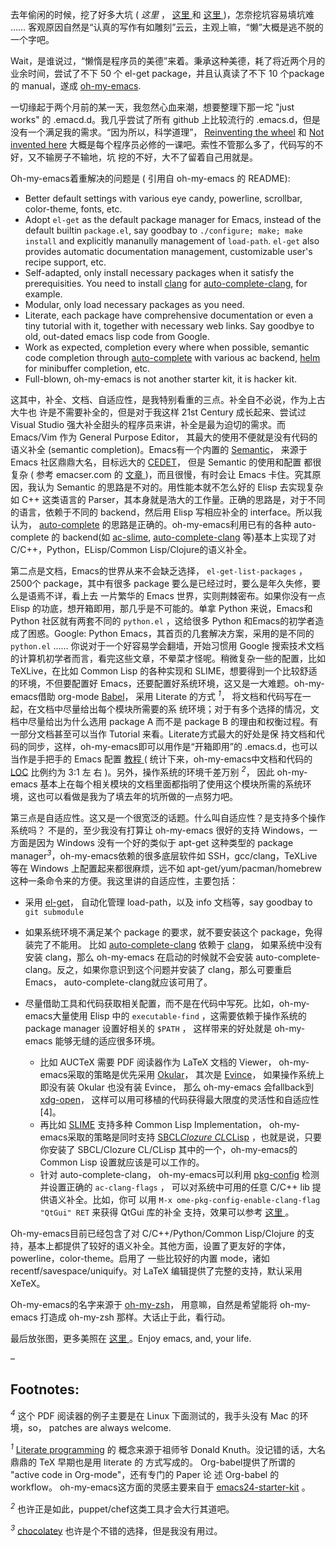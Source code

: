 去年偷闲的时候，挖了好多大坑  ([[http-cnlox.is-programmer.com-posts-34114.html][ 这里 ]]
， [[http://cnlox.is-programmer.com/posts/32110.html][这里  ]]  和 
[[http://cnlox.is-programmer.com/posts/32267.html][这里 ]])，怎奈挖坑容易填坑难  ...... 客观原因自然是“认真的写作有如雕刻”云云，主观上嘛，“懒”大概是逃不脱的一个字吧。

Wait，是谁说过，“懒惰是程序员的美德”来着。秉承这种美德，耗了将近两个月的业余时间，尝试了不下 50 个 el-get
package，并且认真读了不下 10 个package的 manual，遂成  
[[https://github.com/xiaohanyu/oh-my-emacs][oh-my-emacs]].

 一切缘起于两个月前的某一天，我忽然心血来潮，想要整理下那一坨  "just
works" 的 .emacd.d。我几乎尝试了所有 github 上比较流行的 .emacs.d，但是没有一个满足我的需求。“因为所以，科学道理”，
[[http://en.wikipedia.org/wiki/Reinventing_the_wheel][Reinventing the
wheel]] 和   [[http://en.wikipedia.org/wiki/Not_invented_here][Not
invented here]]
 大概是每个程序员必修的一课吧。索性不管那么多了，代码写的不好，又不输房子不输地，坑 
 挖的不好，大不了留着自己用就是。

Oh-my-emacs着重解决的问题是  ( 引用自  oh-my-emacs 的 README):

- Better default settings with various eye candy, powerline, scrollbar,
   color-theme, fonts, etc.
- Adopt =el-get= as the default package manager for Emacs, instead of
   the default builtin =package.el=, say goodbay to
   =./configure; make; make install= and explicitly mananully management
   of =load-path=. =el-get= also provides automatic documentation
   management, customizable user's recipe support, etc.
- Self-adapted, only install necessary packages when it satisfy the
   prerequisities. You need to install [[http://clang.llvm.org/][clang]]
   for
   [[https://github.com/brianjcj/auto-complete-clang][auto-complete-clang]],
   for example.
- Modular, only load necessary packages as you need.
- Literate, each package have comprehensive documentation or even a
   tiny tutorial with it, together with necessary web links. Say goodbye
   to old, out-dated emacs lisp code from Google.
- Work as expected, completion every where when possible, semantic code
   completion through
   [[https://github.com/auto-complete/auto-complete][auto-complete]]
   with various ac backend, [[https://github.com/emacs-helm/helm][helm]]
   for minibuffer completion, etc.
- Full-blown, oh-my-emacs is not another starter kit, it is hacker kit.

这其中，补全、文档、自适应性，是我特别看重的三点。补全自不必说，作为上古大牛也 
 许是不需要补全的，但是对于我这样 21st Century 成长起来、尝试过 Visual
Studio 强大补全甜头的程序员来讲，补全是最为迫切的需求。而  Emacs/Vim 作为 General
Purpose Editor， 其最大的使用不便就是没有代码的语义补全 (semantic
completion)。Emacs有一个内置的 
[[http://www.gnu.org/software/emacs/manual/html_node/semantic/index.html#Top][Semantic]]，
来源于 Emacs 社区鼎鼎大名，目标远大的 [[http://cedet.sourceforge.net/][CEDET]]，
但是 Semantic 的使用和配置 
 都很复杂  ( 参考  emacser.com 的 [[http://emacser.com/cedet.htm][文章 ]])，而且很慢，有时会让 Emacs 卡住。究其原因，我认为 
Semantic
 的思路是不对的。用性能本就不怎么好的 Elisp 去实现复杂如 C++ 这类语言的 
Parser，其本身就是浩大的工作量。正确的思路是，对于不同的语言，依赖于不同的 
backend，然后用 Elisp 写相应补全的 interface。所以我认为，
[[https://github.com/auto-complete/auto-complete][auto-complete]]
的思路是正确的。oh-my-emacs利用已有的各种  auto-complete 的 backend(如  
[[https://github.com/purcell/ac-slime][ac-slime]],
[[https://github.com/brianjcj/auto-complete-clang][auto-complete-clang]]
 等)基本上实现了对 C/C++，Python，ELisp/Common Lisp/Clojure的语义补全。

第二点是文档，Emacs的世界从来不会缺乏选择， =el-get-list-packages=
，2500个 
package，其中有很多 package 要么是已经过时，要么是年久失修，要么是语焉不详，看上去 
 一片繁华的 Emacs 世界，实则荆棘密布。如果你没有一点 Elisp 的功底，想开箱即用，那几乎是不可能的。单拿 Python 来说，Emacs和 Python 社区就有两套不同的 
=python.el= ，这给很多 Python 和Emacs的初学者造成了困惑。Google: Python
Emacs，其首页的几套解决方案，采用的是不同的   =python.el=
...... 你说对于一个好容易学会翻墙，开始习惯用 Google 搜索技术文档的计算机初学者而言，看完这些文章，不晕菜才怪呢。稍微复杂一些的配置，比如 
TeXLive，在比如 Common
Lisp 的各种实现和 SLIME，想要得到一个比较舒适的环境，不但要配置好 Emacs，还要配置好系统环境，这又是一大难题。oh-my-emacs借助 org-mode
[[http://orgmode.org/worg/org-contrib/babel/][Babel]]，
采用 Literate 的方式 ^{[[fn-.1][1]]}，
将文档和代码写在一起，在文档中尽量给出每个模块所需要的系 
 统环境；对于有多个选择的情况，文档中尽量给出为什么选用 package
A 而不是 package
B 的理由和权衡过程。有一部分文档甚至可以当作 Tutorial 来看。Literate方式最大的好处是保 
 持文档和代码的同步，这样，oh-my-emacs即可以用作是“开箱即用”的 .emacs.d，也可以当作是手把手的 Emacs 配置  [[http://xiaohanyu.github.io/oh-my-emacs/][ 教程  ]]
( 统计下来，oh-my-emacs中文档和代码的  [[http://en.wikipedia.org/wiki/Source_lines_of_code][LOC]]
 比例约为  3:1 左 右 )。另外，操作系统的环境千差万别 ^{[[fn-.2][2]]}，
因此  oh-my-emacs 基本上在每个相关模块的文档里面都指明了使用这个模块所需的系统环境，这也可以看做是我为了填去年的坑所做的一点努力吧。

第三点是自适应性。这又是一个很宽泛的话题。什么叫自适应性？是支持多个操作系统吗？
不是的，至少我没有打算让  oh-my-emacs 很好的支持 Windows，一方面是因为 Windows 没有一个好的类似于  apt-get 这种类型的 package
manager^{[[fn-.3][3]]}，oh-my-emacs依赖的很多底层软件如 SSH，gcc/clang，TeXLive等在 Windows 上配置起来都很麻烦，远不如  
apt-get/yum/pacman/homebrew 这种一条命令来的方便。我这里讲的自适应性，主要包括：

- 采用 [[https://github.com/dimitri/el-get][el-get]]，
   自动化管理 load-path，以及 info 文档等，say goodbay to =git submodule=
- 如果系统环境不满足某个 package 的要求，就不要安装这个 package，免得装完了不能用。
   比如  
   [[https://github.com/brianjcj/auto-complete-clang][auto-complete-clang]]
    依赖于  [[http://clang.llvm.org/][clang]]，
   如果系统中没有安装 clang，那么  oh-my-emacs 在启动的时候就不会安装 
   auto-complete-clang。反之，如果你意识到这个问题并安装了 clang，那么可要重启 Emacs，
   auto-complete-clang就应该可用了。
- 尽量借助工具和代码获取相关配置，而不是在代码中写死。比如，oh-my-emacs大量使用 Elisp 中的 
   =executable-find= ，这需要依赖于操作系统的 package manager 设置好相关的 
   =$PATH= ， 这样带来的好处就是  oh-my-emacs 能够无缝的适应很多环境。

   -  比如  AUCTeX 需要 PDF 阅读器作为 LaTeX 文档的 Viewer，
      oh-my-emacs采取的策略是优先采用 
      [[http://okular.kde.org/][Okular]]， 其次是 
      [[https://projects.gnome.org/evince/][Evince]]，
      如果操作系统上即没有装 Okular 也没有装 Evince，
      那么  oh-my-emacs 会fallback到 
      [[https://launchpad.net/xdg-utils][xdg-open]]，
      这样可以用可移植的代码获得最大限度的灵活性和自适应性 [4]。
   -  再比如  [[http://common-lisp.net/project/slime/][SLIME]]
       支持多种 Common Lisp Implementation，
      oh-my-emacs采取的策略是同时支持 
      [[http://www.sbcl.org/][SBCL]]/[[http://ccl.clozure.com/][Clozure
      CL]]/[[http://www.clisp.org/][CLisp]]
      ，也就是说，只要你安装了  SBCL/Clozure
      CL/CLisp 其中的一个，oh-my-emacs的 Common
      Lisp 设置就应该是可以工作的。
   -  针对 auto-complete-clang， oh-my-emacs可以利用  
      [[http://www.freedesktop.org/wiki/Software/pkg-config/][pkg-config]]
       检测并设置正确的  =ac-clang-flags= ， 可以对系统中可用的任意  C/C++
      lib 提供语义补全。比如，你可   以用  
      =M-x ome-pkg-config-enable-clang-flag "QtGui" RET=
       来获得 QtGui 库的补全 
       支持，效果可以参考  [[http://img3.douban.com/view/photo/large/public/p2134420940.jpg][ 这里 ]]。

Oh-my-emacs目前已经包含了对  C/C++/Python/Common
Lisp/Clojure 的支持，基本上都提供了较好的语义补全。其他方面，设置了更友好的字体，powerline，color-theme。启用了 
 一些比较好的内置 mode，诸如 recentf/savespace/uniquify。对  \LaTeX 编辑提供了完整的支持，默认采用 XeTeX。

Oh-my-emacs的名字来源于 
[[https://github.com/robbyrussell/oh-my-zsh][oh-my-zsh]]，
用意嘛，自然是希望能将  oh-my-emacs 打造成  oh-my-zsh 那样。大话止于此，看行动。

最后放张图，更多美照在  
[[http://www.douban.com/photos/album/117065634/?start=0][ 这里 ]] 。Enjoy
emacs, and, your life.

[[http://img3.douban.com/view/photo/large/public/p2134421326.jpg]]

--

<<footnotes>>
** Footnotes:
   :PROPERTIES:
   :CUSTOM_ID: footnotes
   :CLASS: footnotes
   :END:

<<text-footnotes>>
^{[[fnr-.4][4]]}
这个 PDF 阅读器的例子主要是在 Linux 下面测试的，我手头没有 Mac 的环境，so，
patches are always welcome.

^{[[fnr-.1][1]]}
[[http://en.wikipedia.org/wiki/Literate_programming][Literate
programming]] 的   概念来源于祖师爷  Donald Knuth。没记错的话，大名鼎鼎的  
\TeX  早期也是用 literate 的 方式写成的。 Org-babel提供了所谓的 "active code
in Org-mode"，还有专门的 Paper 论 述  Org-babel 的 workflow。
oh-my-emacs这方面的灵感主要来自于 
[[https://github.com/eschulte/emacs24-starter-kit][emacs24-starter-kit]]
。

^{[[fnr-.2][2]]} 也许正是如此，puppet/chef这类工具才会大行其道吧。

^{[[fnr-.3][3]]} [[http://chocolatey.org/][chocolatey]]
也许是个不错的选择，但是我没有用过。

 
